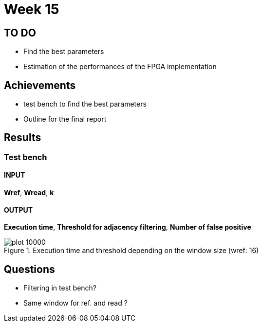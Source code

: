 = Week 15
:stem:

== TO DO

* Find the best parameters
* Estimation of the performances of the FPGA implementation

== Achievements

* test bench to find the best parameters
* Outline for the final report

== Results

=== Test bench

==== INPUT

*Wref*, *Wread*, *k*

==== OUTPUT

*Execution time*, *Threshold for adjacency filtering*, *Number of false positive*

.Execution time and threshold depending on the window size (wref: 16)
image::../img/week15/plot_10000.svg[]

== Questions
* Filtering in test bench?
* Same window for ref. and read ?

